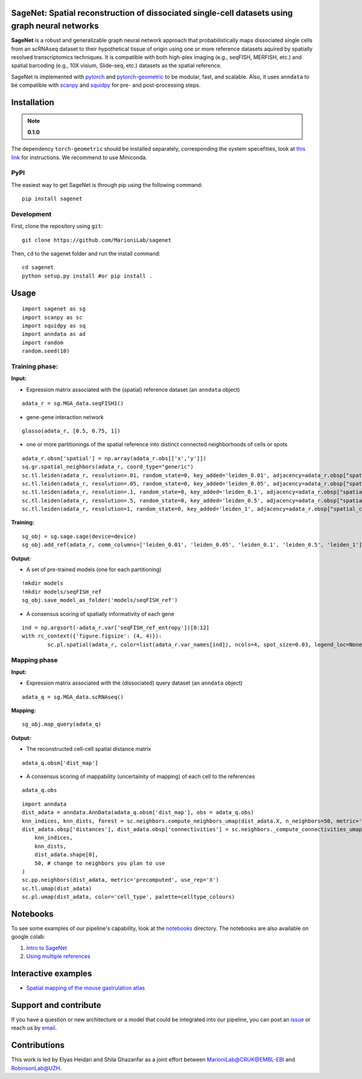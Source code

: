 |PyPI| |Docs| 

SageNet: Spatial reconstruction of dissociated single-cell datasets using graph neural networks
=========================================================================
.. raw:: html

**SageNet** is a robust and generalizable graph neural network approach that probabilistically maps  dissociated single cells from an scRNAseq dataset to their hypothetical tissue of origin using one or more reference datasets aquired by spatially resolved transcriptomics techniques. It is compatible with both high-plex imaging (e.g., seqFISH, MERFISH, etc.) and spatial barcoding (e.g., 10X visium, Slide-seq, etc.) datasets as the spatial reference. 

.. raw:: html

    <p align="center">
        <a href="">
            <img src="https://user-images.githubusercontent.com/55977725/145551267-2611c05f-0f7f-49e5-8859-0e6f5994bdb0.png"
             width="700px" alt="sagenet logo">
        </a>
    </p>

SageNet is implemented with `pytorch <https://pytorch.org/docs/stable/index.html>`_ and `pytorch-geometric <https://pytorch-geometric.readthedocs.io/en/latest/>`_ to be modular, fast, and scalable. Also, it uses ``anndata`` to be compatible with `scanpy <https://scanpy.readthedocs.io/en/stable/>`_ and `squidpy <https://squidpy.readthedocs.io/en/stable/>`_ for pre- and post-processing steps.


Installation
============


.. note::

  **0.1.0**
The dependency ``torch-geometric`` should be installed separately, corresponding the system specefities, look at `this link <https://pytorch-geometric.readthedocs.io/en/latest/notes/installation.html>`_ for instructions. We recommend to use Miniconda.

PyPI
--------

The easiest way to get SageNet is through pip using the following command::

    pip install sagenet

Development
---------------

First, clone the repository using ``git``::

    git clone https://github.com/MarioniLab/sagenet

Then, ``cd`` to the sagenet folder and run the install command::

    cd sagenet
    python setup.py install #or pip install .


Usage
============

.. raw:: html

    <p align="center">
        <a href="">
            <img src="https://user-images.githubusercontent.com/55977725/160540580-7a477850-004a-4909-91ac-c9ffbc8d9929.jpg"
             width="700px" alt="sagenet workflow">
        </a>
    </p>


::

	import sagenet as sg
	import scanpy as sc
	import squidpy as sq
	import anndata as ad
	import random
	random.seed(10)
	

Training phase:
---------------


**Input:**

- Expression matrix associated with the (spatial) reference dataset (an ``anndata`` object)

::

	adata_r = sg.MGA_data.seqFISH1()


- gene-gene interaction network
		

::

	glasso(adata_r, [0.5, 0.75, 1])




- one or more partitionings of the spatial reference into distinct connected neighborhoods of cells or spots

::

	adata_r.obsm['spatial'] = np.array(adata_r.obs[['x','y']])
	sq.gr.spatial_neighbors(adata_r, coord_type="generic")
	sc.tl.leiden(adata_r, resolution=.01, random_state=0, key_added='leiden_0.01', adjacency=adata_r.obsp["spatial_connectivities"])
	sc.tl.leiden(adata_r, resolution=.05, random_state=0, key_added='leiden_0.05', adjacency=adata_r.obsp["spatial_connectivities"])
	sc.tl.leiden(adata_r, resolution=.1, random_state=0, key_added='leiden_0.1', adjacency=adata_r.obsp["spatial_connectivities"])
	sc.tl.leiden(adata_r, resolution=.5, random_state=0, key_added='leiden_0.5', adjacency=adata_r.obsp["spatial_connectivities"])
	sc.tl.leiden(adata_r, resolution=1, random_state=0, key_added='leiden_1', adjacency=adata_r.obsp["spatial_connectivities"])



**Training:** 
::


	sg_obj = sg.sage.sage(device=device)
	sg_obj.add_ref(adata_r, comm_columns=['leiden_0.01', 'leiden_0.05', 'leiden_0.1', 'leiden_0.5', 'leiden_1'], tag='seqFISH_ref', epochs=20, verbose = False)


	
**Output:**

- A set of pre-trained models (one for each partitioning)

::


	!mkdir models
	!mkdir models/seqFISH_ref
	sg_obj.save_model_as_folder('models/seqFISH_ref')	


- A consensus scoring of spatially informativity of each gene

::


	ind = np.argsort(-adata_r.var['seqFISH_ref_entropy'])[0:12]
	with rc_context({'figure.figsize': (4, 4)}):
		sc.pl.spatial(adata_r, color=list(adata_r.var_names[ind]), ncols=4, spot_size=0.03, legend_loc=None)


.. raw:: html

    <p align="center">
        <a href="">
            <img src="https://user-images.githubusercontent.com/55977725/145543540-23a51e03-c860-422f-b2e5-14da5f07669d.png"
             width="800px" alt="spatial markers">
        </a>
    </p>




Mapping phase
---------------

**Input:**

- Expression matrix associated with the (dissociated) query dataset (an ``anndata`` object)
::
	
	adata_q = sg.MGA_data.scRNAseq()


**Mapping:**
::

	sg_obj.map_query(adata_q)


**Output:**

- The reconstructed cell-cell spatial distance matrix 
::


	adata_q.obsm['dist_map']


- A consensus scoring of mappability (uncertainity of mapping) of each cell to the references
::


	adata_q.obs


::


	import anndata
	dist_adata = anndata.AnnData(adata_q.obsm['dist_map'], obs = adata_q.obs)
	knn_indices, knn_dists, forest = sc.neighbors.compute_neighbors_umap(dist_adata.X, n_neighbors=50, metric='precomputed')
	dist_adata.obsp['distances'], dist_adata.obsp['connectivities'] = sc.neighbors._compute_connectivities_umap(
	    knn_indices,
	    knn_dists,
	    dist_adata.shape[0],
	    50, # change to neighbors you plan to use
	)
	sc.pp.neighbors(dist_adata, metric='precomputed', use_rep='X')
	sc.tl.umap(dist_adata)
	sc.pl.umap(dist_adata, color='cell_type', palette=celltype_colours)
		

.. raw:: html

    <p align="center">
        <a href="">
            <img src="https://github.com/MarioniLab/sagenet/files/7687712/umapeli-11.pdf"
             width="900px" alt="reconstructed space">
        </a>
    </p>


Notebooks
============
To see some examples of our pipeline's capability, look at the `notebooks <https://github.com/MarioniLab/sagenet/notebooks>`_ directory. The notebooks are also available on google colab:

#. `Intro to SageNet <https://colab.research.google.com/drive/1H4gVFfxzZgilk6nbUhzFlrFsa1vEHNTl?usp=sharing>`_
#. `Using multiple references <https://colab.research.google.com/drive/1H4gVFfxzZgilk6nbUhzFlrFsa1vEHNTl?usp=sharing>`_
		
Interactive examples
============
* `Spatial mapping of the mouse gastrulation atlas <https://www.dropbox.com/s/krjgp19i62p7nfx/joint_mapping-2_interactive.html?dl=0>`_ 


Support and contribute
============
If you have a question or new architecture or a model that could be integrated into our pipeline, you can
post an `issue <https://github.com/MarioniLab/sagenet/issues/new>`__ or reach us by `email <mailto:eheidari@student.ethz.ch>`_.


Contributions
============
This work is led by Elyas Heidari and Shila Ghazanfar as a joint effort between `MarioniLab@CRUK@EMBL-EBI <https://www.ebi.ac.uk/research-beta/marioni/>`__ and `RobinsonLab@UZH <https://robinsonlabuzh.github.io>`__.

.. |Docs| image:: https://readthedocs.org/projects/sagenet/badge/?version=latest
   :target: https://sagenet.readthedocs.io
   
.. |PyPI| image:: https://img.shields.io/pypi/v/sagenet.svg
   :target: https://pypi.org/project/sagenet

.. |travis| image:: https://travis-ci.com/MarioniLab/sagenet.svg?branch=main
    :target: https://travis-ci.com/MarioniLab/sagenet
